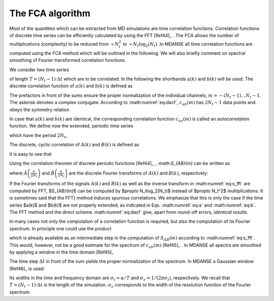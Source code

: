 
.. _appendix-fca:

The FCA algorithm
=================

Most of the quantities which can be extracted from MD
simulations are time correlation functions. 
Correlation functions of discrete time series can be efficiently
calculated by using the FFT [Ref44]_ . The FCA allows
the number of multiplications (complexity) to be reduced
from :math:`\propto N_t^2` to :math:`\propto N_t \log_2(N_t)`. In 
MDANSE all time correlation functions are computed using
the FCA method which will be outlined in the 
following. We will also briefly comment on spectral smoothing
of Fourier transformed correlation functions.

We consider two time series

.. math::
   :label: eqn-fca1

   a(k\cdot\Delta t),
   \qquad b(k\cdot\Delta t),
   \qquad k = 0\ldots N_t-1, 

of length :math:`T = (N_t-1)\cdot\Delta t` which are
to be correlated. In the following the shorthands
:math:`a(k)` and :math:`b(k)` will be used. The discrete
correlation function of :math:`a(k)` and :math:`b(k)` is
defined as

.. math::
   :label: eqn-fca2

   c_{ab}(m) \doteq \left\{
   \begin{array}{ll}
   \frac{1}{N_t - m}\sum_{k=0}^{N_t-m-1}a^*(k)b(k+m),
                 \qquad m= 0\ldots N_t-1,\\
   \frac{1}{N_t - |m|}\sum_{k=|m|}^{N_t-1}a^*(k)b(k-|m|),
                 \qquad m= -(N_t-1)\ldots -1.\\
   \end{array} \right.

The prefactors in front of the sums ensure the proper normalization of
the individual channels, :math:`m = -(N_t-1)\ldots N_t-1`.  The asterisk
denotes a complex conjugate. According to :math:numref:`eq:dacf`,
:math:`c_{ab}(m)` has :math:`2N_t - 1` data points and obeys
the symmetry relation

.. math::
   :label: eqn-fca3
   
   c_{ab}(m) = c^*_{ba}(-m).
   
In case that :math:`a(k)` and :math:`b(k)` are identical, the corresponding
correlation function :math:`c_{aa}(m)` is called an *autocorrelation*
function. We define now the extended, periodic time series

.. math::
   :label: eqn-fca4
   
   A(k) = \begin{split}
           a(k) k = 0 \ldots N_t-1\\
           0    k = N_t \ldots 2N_t-1\\
                ,\end{split}\\
   B(k) = \begin{split}
           b(k) k = 0 \ldots N_t-1\\
           0    k = N_t \ldots 2N_t-1\\
                ,\end{split}

which have the period :math:`2N_t`,

.. math::
   :label: eqn-fca5

   A(k) = A(k + m\cdot 2N_t),\qquad
   B(k) = B(k + m\cdot 2N_t),\qquad m = 0,\pm 1,\pm 2,\ldots.

The discrete, cyclic correlation of :math:`A(k)` and :math:`B(k)`
is defined as

.. math::
   :label: eqn-fca6

   S_{AB}(m) = \sum_{k=0}^{2N_t-1} A^*(k)B(k+m).

It is easy to see that

.. math::
   :label: eqn-fca7

   c_{ab}(m) = \frac{1}{N_t-|m|}S_{AB}(m),\qquad -(N_t-1) \le m \le N_t-1.

Using the correlation theorem of discrete periodic functions [Ref44]_
, `:math:S_{AB}(m)` can be written as

.. math::
   :label: eqn-fca8

   S_{AB}(m) = \frac{1}{2N_t}\sum_{n=0}^{2N_t-1} 
   \exp\left[2\pi i\left(\frac{mn}{2N_t}\right)\right]\,
   \tilde A^*\left(\frac{n}{2N_t}\right)\tilde B\left(\frac{n}{2N_t}\right)

where :math:`\tilde A\left(\frac{n}{2N_t}\right)` and
:math:`\tilde B\left(\frac{n}{2N_t}\right)` are the
discrete Fourier transforms of
:math:`A(k)` and :math:`B(k)`, respectively:

.. math::
   :label: eqn-fca9

   \tilde A\left(\frac{n}{2N_t}\right) =
   \sum_{k=0}^{2N_t-1} \exp\left[-2\pi i\left(\frac{n k}{2N_t}\right)\right]
   \,A(k),\\
   \tilde B\left(\frac{n}{2N_t}\right) =
   \sum_{k=0}^{2N_t-1} \exp\left[-2\pi i\left(\frac{n k}{2N_t}\right)\right]
   \,B(k).

If the Fourier transforms of the signals :math:`A(k)`
and :math:`B(k)` as well as the inverse transform in
:math:numref:`eq:s_fft` are computed by FFT,
$S_{AB}(m)$ can be computed by $\propto N_t\log_2(N_t)$ instead of
$\propto N_t^2$ multiplications. It is sometimes said that the FFT}
method induces spurious correlations. We emphasize that this is only
the case if the time series $a(k)$ and $b(k)$ are not properly
extended, as indicated in Eqs. :math:numref:`eq:a` and
:math:numref:`eq:b`. The FFT
method and the direct scheme :math:numref:`eq:dacf` give, apart from
round-off errors, *identical results*.

In many cases not only the computation of a correlation function is
required, but also the computation of its Fourier spectrum. In
principle one could use the product

.. math::
   :label: eqn-fca10

   \tilde A^*\left(\frac{n}{2N_t}\right) \tilde B\left(\frac{n}{2N_t}\right)

which is already available as an intermediate step in the computation
of :math:`S_{AB}(m)` according to :math:numref:`eq:s_fft`.
This would, however, not be a good estimate for the spectrum
of :math:`c_{ab}(m)` [Ref45]_ . In
MDANSE all spectra are smoothed by applying a window in the time
domain [Ref45]_ 

.. math::
   :label: eqn-fca11

   P_{ab}\left(\frac{n}{2N_t}\right) =
   \Delta t\cdot \sum_{m=-(N_t-1)}^{N_t-1} 
   \exp\left[-2\pi i\left(\frac{n m}{2N_t}\right)\right]
   \,W(m)\,\frac{1}{N-|m|}S_{AB}(m).

The time step :math:`\Delta t` in front of the sum yields the proper
normalization of the spectrum. In MDANSE a Gaussian window
[Ref46]_ is used:

.. math::
   :label: eqn-fca12

   W(m) = \exp\left[
   -\frac{1}{2}\left(\alpha\frac{|m|}{N_t-1}\right)^2
   \right],
   \qquad m = -(N_t-1)\ldots N_t-1.

Its widths in the time and frequency domain are :math:`\sigma_t = \alpha/T`
and :math:`\sigma_\nu = 1/(2\pi\sigma_t)`, respectively. We recall that
:math:`T =(N_t-1)\cdot\Delta t` is the length of the simulation.
:math:`\sigma_\nu` corresponds to the width of the resolution
function of the Fourier spectrum.

